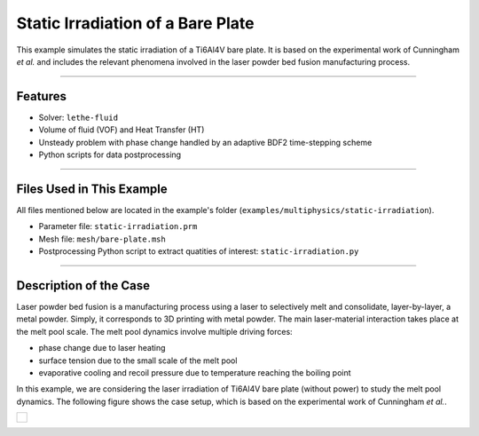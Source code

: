 ===================================
Static Irradiation of a Bare Plate
===================================

This example simulates the static irradiation of a Ti6Al4V bare plate. It is based on the experimental work of Cunningham *et al.* and includes the relevant phenomena involved in the laser powder bed fusion manufacturing process. 

****

--------
Features
--------

- Solver: ``lethe-fluid`` 
- Volume of fluid (VOF) and Heat Transfer (HT)
- Unsteady problem with phase change handled by an adaptive BDF2 time-stepping scheme
- Python scripts for data postprocessing

****

---------------------------
Files Used in This Example
---------------------------

All files mentioned below are located in the example's folder (``examples/multiphysics/static-irradiation``).

- Parameter file: ``static-irradiation.prm``
- Mesh file: ``mesh/bare-plate.msh``
- Postprocessing Python script to extract quatities of interest: ``static-irradiation.py``

****

-----------------------
Description of the Case
-----------------------

Laser powder bed fusion is a manufacturing process using a laser to selectively melt and consolidate, layer-by-layer, a metal powder. Simply, it corresponds to 3D printing with metal powder. The main laser-material interaction takes place at the melt pool scale. The melt pool dynamics involve multiple driving forces:

- phase change due to laser heating
- surface tension due to the small scale of the melt pool
- evaporative cooling and recoil pressure due to temperature reaching the boiling point

In this example, we are considering the laser irradiation of Ti6Al4V bare plate (without power) to study the melt pool dynamics. The following figure shows the case setup, which is based on the experimental work of Cunningham *et al.*.

+-------------------------------------------------------------------------------------------------------------------+
|  .. figure:: images/new-benchmark.png                                                                             |
|     :align: center                                                                                                |
|     :width: 1000                                                                                                  |
|     :name: Case setup                                                                                             |
|                                                                                                                   |
+-------------------------------------------------------------------------------------------------------------------+